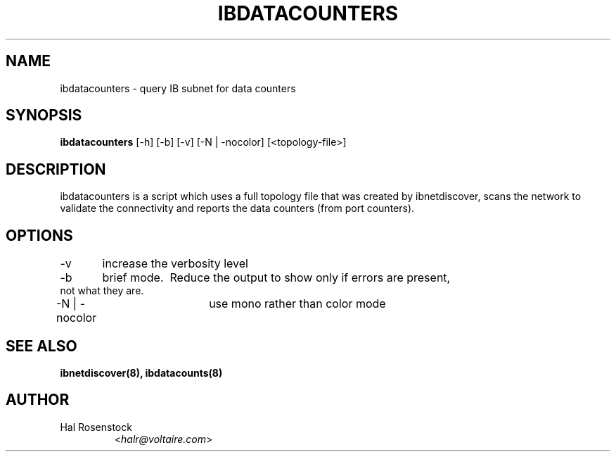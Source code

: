 .TH IBDATACOUNTERS 8 "May 31, 2007" "OpenIB" "OpenIB Diagnostics"

.SH NAME
ibdatacounters \- query IB subnet for data counters

.SH SYNOPSIS
.B ibdatacounters
[\-h] [\-b] [\-v] [\-N | \-nocolor] [<topology-file>]

.SH DESCRIPTION
.PP
ibdatacounters is a script which uses a full topology file that was created by 
ibnetdiscover, scans the network to validate the connectivity and reports 
the data counters (from port counters).

.SH OPTIONS
.PP
\-v	increase the verbosity level
.PP
\-b	brief mode.  Reduce the output to show only if errors are present,
     not what they are.
.PP
\-N | \-nocolor	use mono rather than color mode

.SH SEE ALSO
.BR ibnetdiscover(8),
.BR ibdatacounts(8)

.SH AUTHOR
.TP
Hal Rosenstock
.RI < halr@voltaire.com >
